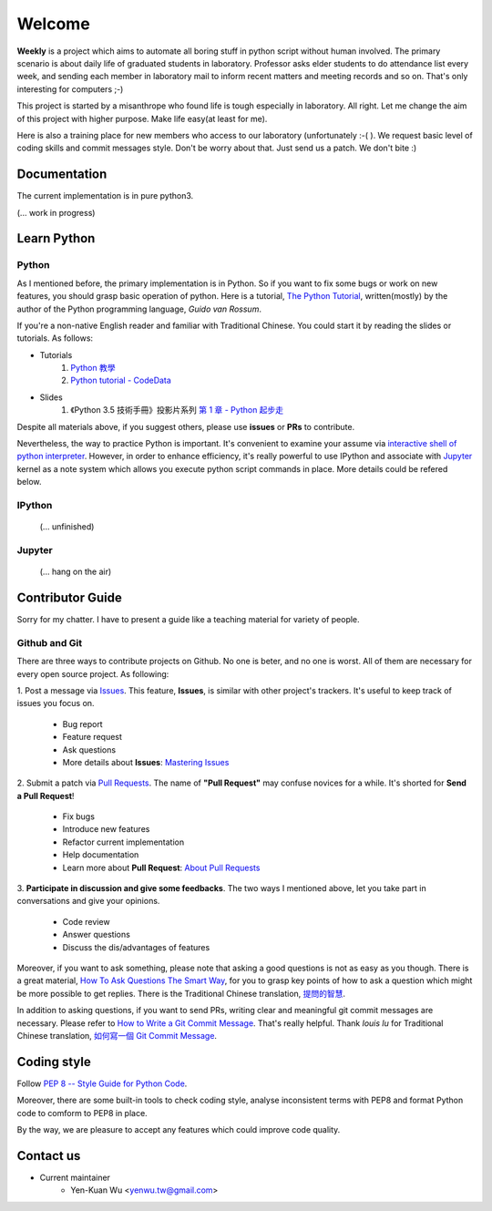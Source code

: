 .. _intro

Welcome
*******

**Weekly** is a project which aims to automate all boring stuff in python script
without human involved. The primary scenario is about daily life of
graduated students in laboratory. Professor asks elder students to
do attendance list every week, and sending each member in laboratory mail
to inform recent matters and meeting records and so on. That's only
interesting for computers ;-)

This project is started by a misanthrope who found life is tough especially
in laboratory. All right. Let me change the aim of this project with higher
purpose. Make life easy(at least for me).

Here is also a training place for new members who access to our laboratory
(unfortunately :-( ). We request basic level of coding skills and commit
messages style. Don't be worry about that. Just send us a patch.
We don't bite :)

Documentation
=============

The current implementation is in pure python3.

(... work in progress)

Learn Python
============

Python
------

As I mentioned before, the primary implementation is in Python. So if you want to fix some bugs or work on new features,
you should grasp basic operation of python. Here is a tutorial, `The Python Tutorial <https://docs.python.org/3/tutorial/>`_,
written(mostly) by the author of the Python programming language, *Guido van Rossum*.

If you're a non-native English reader and familiar with Traditional Chinese. You could start it by
reading the slides or tutorials. As follows:

- Tutorials
    1. `Python 教學 <https://docs.python.org.tw/3/tutorial/>`_
    2. `Python tutorial - CodeData <http://www.codedata.com.tw/python/python-tutorial-the-1st-class-1-preface>`_
- Slides
    1. 《Python 3.5 技術手冊》投影片系列 `第 1 章 - Python 起步走 <https://www.slideshare.net/JustinSDK/python-65068620>`_

Despite all materials above, if you suggest others, please use **issues** or **PRs** to contribute.

Nevertheless, the way to practice Python is important. It's convenient to examine your assume via
`interactive shell of python interpreter <https://docs.python.org/2/tutorial/interpreter.html>`_.
However, in order to enhance efficiency, it's really powerful to use IPython and associate with Jupyter_ kernel as a note system which allows you execute python script commands in place. More details could be refered below.

.. _IPython
IPython
-------
    (... unfinished)

.. _Jupyter:
Jupyter
-------
    (... hang on the air)


Contributor Guide
=================

Sorry for my chatter. I have to present a guide like a teaching material for
variety of people.

Github and Git
--------------

There are three ways to contribute projects on Github. No one is beter, and
no one is worst. All of them are necessary for every open source project.
As following:

1. Post a message via `Issues <https://github.com/USCC-LAB/Weekly/issues>`_.
This feature, **Issues**, is similar with other project's trackers. It's
useful to keep track of issues you focus on.
    - Bug report
    - Feature request
    - Ask questions
    - More details about **Issues**: `Mastering Issues <https://guides.github.com/features/issues/>`_
2. Submit a patch via `Pull Requests <https://github.com/USCC-LAB/Weekly/pulls>`_. The name of **"Pull Request"**
may confuse novices for a while. It's shorted for **Send a Pull Request**!
    - Fix bugs
    - Introduce new features
    - Refactor current implementation
    - Help documentation
    - Learn more about **Pull Request**: `About Pull Requests <https://help.github.com/articles/about-pull-requests/>`_
3. **Participate in discussion and give some feedbacks**.  The two ways I mentioned above, let you take part
in conversations and give your opinions.
    - Code review
    - Answer questions
    - Discuss the dis/advantages of features

Moreover, if you want to ask something, please note that asking a good questions is not as easy as you though.
There is a great material, `How To Ask Questions The Smart Way <http://www.catb.org/esr/faqs/smart-questions.html>`_,
for you to grasp key points of how to ask a question which might be more possible to get replies.
There is the Traditional Chinese translation, `提問的智慧  <https://github.com/ryanhanwu/How-To-Ask-Questions-The-Smart-Way>`_.

In addition to asking questions, if you want to send PRs, writing clear and meaningful git commit messages are necessary.
Please refer to `How to Write a Git Commit Message <https://chris.beams.io/posts/git-commit/>`_. That's really helpful.
Thank *louis lu* for Traditional Chinese translation,
`如何寫一個 Git Commit Message <https://blog.louie.lu/2017/03/21/%E5%A6%82%E4%BD%95%E5%AF%AB%E4%B8%80%E5%80%8B-git-commit-message/>`_.


Coding style
============

Follow `PEP 8 -- Style Guide for Python Code <https://www.python.org/dev/peps/pep-0008/>`_.

Moreover, there are some built-in tools to check coding style, analyse inconsistent terms with PEP8
and format Python code to comform to PEP8 in place.

By the way, we are pleasure to accept any features which could improve code quality.

Contact us
==========
- Current maintainer
    - Yen-Kuan Wu <yenwu.tw@gmail.com>
